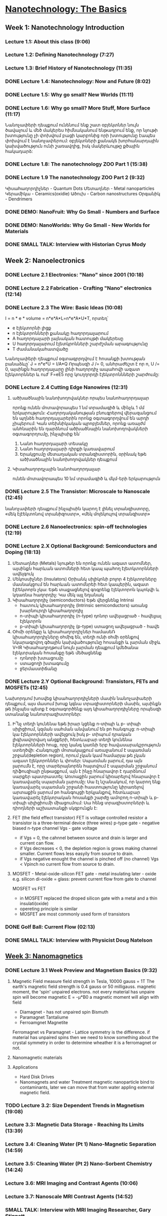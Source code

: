﻿* [[https://class.coursera.org/nanotech-001/lecture][Nanotechnology: The Basics]]

** Week 1: Nanotechnology Introduction
*** Lecture 1.1: About this class (9:06)
*** Lecture 1.2: Defining Nanotechnology (7:27)
*** Lecture 1.3: Brief History of Nanotechnology (11:35)
*** DONE Lecture 1.4: Nanotechnology: Now and Future (8:02)
*** DONE Lecture 1.5: Why go small? New Worlds (11:11)
    CLOSED: [2015-02-05 Thu 07:46]

*** DONE Lecture 1.6: Why go small? More Stuff, More Surface (11:17)
    CLOSED: [2015-02-06 Fri 08:08]
    Նանոչափերի դեպքում ունենում ենք շատ օբյեկտներ նույն ծավալում և մեծ մակերես
    հիմնականում ենթադրում ենք, որ նյութի խտությունը չի փոխվում բացի կարբոնից
    որի խտությունը էապես փոխվում է նանոչափերում:
    օբյեկտների քանակե խորհանարդային կախվածություն ունի շառավղից, իսկ մակերևույթը
    քծային հակադարձ:    
*** DONE Lecture 1.8: The nanotechnology ZOO Part 1 (15:38)
    CLOSED: [2015-02-09 Mon 08:58]
    
*** DONE Lecture 1.9 The nanotechnology ZOO Part 2 (9:32)
    CLOSED: [2015-02-11 Wed 08:20]
    Կիսահաղորդիչներ - Quantum Dots
    Մետաղներ - Metal nanoparticles
    Կերամիկա - Ceramics(oxidie)
    Ածուխ - Carbon nanostructures 
    Օրգանիկ - Dendrimers
*** DONE DEMO: NanoFruit: Why Go Small - Numbers and Surface
    CLOSED: [2015-02-14 Sat 07:40]
*** DONE DEMO: NanoWorlds: Why Go Small - New Worlds for Materials
*** DONE SMALL TALK: Interview with Historian Cyrus Mody
    CLOSED: [2015-02-14 Sat 22:38]


** Week 2: Nanoelectronics
*** DONE Lecture 2.1 Electronics: "Nano" since 2001 (10:18)
    CLOSED: [2015-02-20 Fri 09:03]

*** DONE Lecture 2.2 Fabrication - Crafting "Nano" electronics (12:14)
    CLOSED: [2015-02-22 Sun 09:10]
*** DONE Lecture 2.3 The Wire: Basic Ideas (10:08)
    CLOSED: [2015-03-02 Mon 08:23]
    I = n * e * volume = n*e*A*L=n*e*A*U*T, որտեղ՝
          - e էլեկտորնի լիցք
          - n էլեկտրոնների քանակը հաղորդալարում
          - A հաղորդալարի լայնական հատույթի մակերեսը
          - U հաղորդալարում էլետկրոնների շարժշման արագությունը
          - T ժամանակահատվածը
    Նանոչափերի դեպքում օգտագրրղվում է հոսանքի խտության բանաձևը՝ J = n*e*U = I/A*Q
    Որպեսզի J /= 0, անհրաժեշտ է որ n, U /= 0, այսինքն հաղորդալարը լինի հաղորդիչ ապահովի ազատ էլեկտորններ և
    ուժ՝ F=eE5 որը կուղղորդի էլեկտրոննների շարժումը:
*** DONE Lecture 2.4 Cutting Edge Nanowires (12:31)
    CLOSED: [2015-03-02 Mon 08:28]
**** ածխածնային նանոխողովակներ որպես նանոհաղորդալար
    որոնք ունեն մոտավորապես 1 նմ տրամագիծ և մինչև 1 մմ երկարություն: Հաղորդականության 
    բնուգրերով վերազանցում են պղնձե հաղորդալարերին որոնք օգտագորղվում են արդի չիպերում:
    Կան տեխնիկական պրոբլեմներ, որոնք առայժմ անհնարին են դարձնում ածխածնային նանոխողովակների
    օգտագորղումը, ինչպիսիք են՝
    1. Նանո հաղորդալարի տեսակը
    2. Նանո հաղորդալարի դիրքի կառավարում
    3. Երակցումը մետաղական տրանզիստորին, օրինակ եթե ածխածնային նանոխողովակներ դեպքում
**** Կիսահաղորդչային նանոհաղորդալար
     ունեն մոտավորապես 10 նմ տրամագիծ և մկմ-երի երկարություն
*** DONE Lecture 2.5 The Transistor: Microscale to Nanoscale (12:45)
    CLOSED: [2015-03-03 Tue 11:20] SCHEDULED: <2015-03-03 Tue>
    նանոչափերի դեպքում ինչպիսին կարող է լինել տրանզիստորը,
    «մեկ էլէեկտոնով տրանիզոստր», «մեկ մոլեկուլով տրանզիստր»  
    
*** DONE Lecture 2.6 Nanoelectronics: spin-off technologies (12:19)
    CLOSED: [2015-03-04 Wed 07:17] SCHEDULED: <2015-03-04 Wed>
*** DONE Lecture 2.X Optional Background: Semiconductors and Doping (18:13)
    CLOSED: [2015-03-06 Fri 08:22] SCHEDULED: <2015-03-06 Fri>
    1. Մետաղներ (Metals)
       նյութեր են որոնք ունեն ազատ ատոմներ, այսինքն հարևան ատոմների հետ կապ պահող էլետկտորնների ավելգուկ
    2. Մեկոսսիչներ (Insulators)
       Օրիանկ սիլիկոնի բոլոր 4 էլեկտորները մասնակցում են հարևան ատոմնրեի հետ կապերին, ազատ էլէեկտորն չկա: Եթե տաքացնելով 
       գռգրենք էլեկտորոն կպոկվի և կդառնա հաղորդիչ:
       Կա մեկ այլ եղանակ 
    3. Կիսահաղորդիչ (semiconductors)
       Եթե վերցնենք 
       Intrinsi
       - հատուկ կիսահաղորդիչ (Intrinsic semiconductors)
         առանց խարնուրդի կիսահաղորդիչ
       - n-տիպի կիսահաղորդիչ (n-type)
         դոնոր ավելացրած - հավելյալ էլեկտրոն
       - p-տիպի կիսահաղորդիչ (p-type)
         ստացող ավելացրած - հավե
    4. Օհմի օրենքը և կիսահաղորդիչներ
       համասեՌ կիսահաղորդիչները օհմիգ են, տեղի ունի օհմի օրենքով նկարագրվող 
       գծային կախվածությունը հոսանքի և լարման միջև V=IR
       Կիսահաղրդթում նույն լարման դեպքում կմեծանա էլեկտրական հոսանքը եթե մեծացնենք
       - դոնորի խտացումը
       - ստացողի խտագումը
       - ջերմաստիճանը

*** DONE Lecture 2.Y Optional Background: Transistors, FETs and MOSFETs (12:45)
    CLOSED: [2015-03-09 Mon 17:37] SCHEDULED: <2015-03-09 Mon>
    Նախորդւոմ խոսվեց կիսահաղորդիչների մասին նանոչափաերի դեպքում, այս մասում խոսք կգնա 
    տրազիստորների մասին, այսինքն թե ինչպես պետք է օգտագործենք այդ կիսահաղորդիչները որպեսզի
    ստանանք նանոտրազիստորներ:
    1. Ի՞նչ տեղի կունենա եթե իրար կցենք n-տիպի և  p- տիպի սիլիցիում, կզման սահման անվանում են pn հանգույց:
       n-տիպի կա էլեկտորնների ավելցուկ իսկ  p- տիպում դրական լիգխավորվաղ անցքերի, հետևաբար տեղի կունենա 
       էլեկտորնների հոսք, որը կանգ կառնի երբ հավասարակշրություն ստեղծվի: Հանգույցի մոտակայքում առաջանում է 
       սպառման շրջան(depletion region), որում չկան կամ համարյա թե չկան ազատ էլեկտրոններ և փոսեր: 
       Սպառման լարում, դա այն լարումն է, որը տարերայնորեն հայտվում է սպարման շրջանում դիֆուզիայի ընթացքում, այն 
       է ինչը հնարավոր է դարձնում սարքեր պատրաստել: Առտաքին լարում կիռարելով հնարավոր է կառավարել սպարման լարումը:
       Սա էլ նշանակում, որ կարող ենք կառավարել սպառման շրջանի հաստությունը կիրառելով արտաքին լարում pn հանգույցի
       երկյանքով, հետևաբար կառավարել էլեկտրական հոսանքի շարժը ամոբող n-տիպի և  p- տիպի սիլիցիումի միացումում:
       Սա հենց  տրազիստորների և դիոդների աշխատանքի սկզբունքն է:
    2. FET (the field effect transistor)
       FET is voltage controlled resistor 
       a transistor is a three-terminal device (three wires)
       p-type gate - negative biased
       n-type channel
       Vgs - gate voltage
       * if Vgs = 0, the cahnnel between source and drain is larger and current can flow.
       * if Vgs decreases < 0, the depletion region is grows making channel smaller. 
         Current flows less easyily from source to drain.
       * if Vgs negative enought the channel is pinched off (no channel) Vgs < Vpinch no current flow from source to drain.
    3. MOSFET - Metal-oxide-silicon FET
       gate - metal
       insulating later - oxide e.g. silicon di-oxide = glass: prevent current flow from gate to channel
       
       MOSFET vs FET
       * in MOSFET  replaced the droped silicon  gate with  a metal and a thin insulati(oxide)
       * opereting principle is similar
       * MOSFET are most commonly used form of  transistors

*** DONE Golf Ball: Current Flow (02:13)
    CLOSED: [2015-03-09 Mon 17:41] SCHEDULED: <2015-03-09 Mon>
*** DONE SMALL TALK: Interview with Physicist Doug Natelson
    CLOSED: [2015-03-11 Wed 06:55] SCHEDULED: <2015-03-11 Wed>

**  [[https://class.coursera.org/nanotech-001/lecture][Week 3: Nanomagnetics]]
*** DONE Lecture 3.1 Week Preview and Magnetism Basics (9:32)
    CLOSED: [2015-03-13 Fri 08:58] SCHEDULED: <2015-03-13 Fri>
    1. Magnetic Field
       measure field strength in Tesla, 10000 gauss = 1T
       The earth's magnetic field strength is 0.4 gauss or 50 milligauss.
       magnetic moment, the 'spin' unpaired electrons. 
       not every material has unpaire spin will become magnetic
       E = -μ*B0 a magnetic moment will align with field
       * Diamagnet - has not unpaired spin
         Bismuth
       * Paramagnet
         Tantaliume
       * Ferroamgnet
         Magnetite
       Ferromagnet vs Paramagnet - Lattice symmetry is the difference. if material has unpaired spins 
       then we need to know something about the crystal symmetry in order to determine wheather it is 
       a ferromagnet or not.
       
       
    1. Nanomagnetic materials
    2. Applications
       - Hard Disk Drives
       - Nanomagnets and water Treatment
         magnetic nanoparticle bind to contaminants, later we can move that from water appling 
         external magnetic field.

*** TODO Lecture 3.2: Size Dependent Trends in Magnetism (19:08)
    SCHEDULED: <2015-03-15 Sun>
*** Lecture 3.3: Magnetic Data Storage - Reaching Its Limits (13:39)
*** Lecture 3.4: Cleaning Water (Pt 1) Nano-Magnetic Separation (14:59)
*** Lecture 3.5: Cleaning Water (Pt 2) Nano-Sorbent Chemistry (14:24)
*** Lecture 3.6: MRI Imaging and Contrast Agents (10:06)
*** Lecture 3.7: Nanoscale MRI Contrast Agents (14:52)
*** SMALL TALK: Interview with MRI Imaging Researcher, Gary Stinnett
*** DEMO: Crowdsourcing Size Dependent Magnetism

